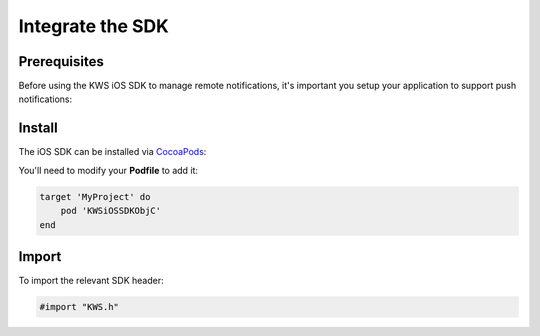 Integrate the SDK
=================

Prerequisites
^^^^^^^^^^^^^

Before using the KWS iOS SDK to manage remote notifications, it's important you setup your application to support
push notifications:

.. image:: img/IMG_01_PRE_1.png

Install
^^^^^^^

The iOS SDK can be installed via `CocoaPods <http://cocoapods.org/>`_:

You'll need to modify your **Podfile** to add it:

.. code-block:: shell


    target 'MyProject' do
        pod 'KWSiOSSDKObjC'
    end

Import
^^^^^^

To import the relevant SDK header:

.. code-block:: obj-c

    #import "KWS.h"
